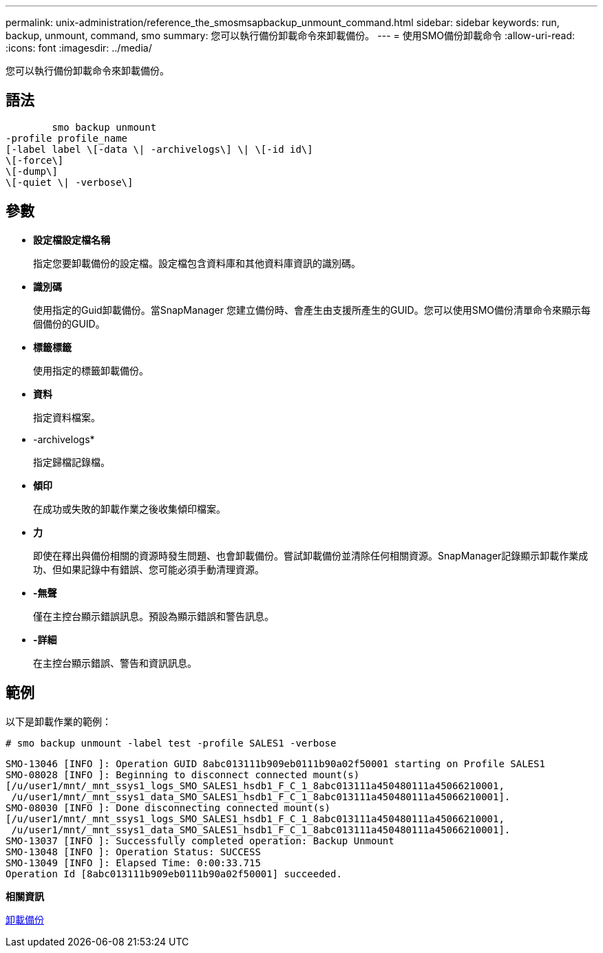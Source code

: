 ---
permalink: unix-administration/reference_the_smosmsapbackup_unmount_command.html 
sidebar: sidebar 
keywords: run, backup, unmount, command, smo 
summary: 您可以執行備份卸載命令來卸載備份。 
---
= 使用SMO備份卸載命令
:allow-uri-read: 
:icons: font
:imagesdir: ../media/


[role="lead"]
您可以執行備份卸載命令來卸載備份。



== 語法

[listing]
----

        smo backup unmount
-profile profile_name
[-label label \[-data \| -archivelogs\] \| \[-id id\]
\[-force\]
\[-dump\]
\[-quiet \| -verbose\]
----


== 參數

* *設定檔設定檔名稱*
+
指定您要卸載備份的設定檔。設定檔包含資料庫和其他資料庫資訊的識別碼。

* *識別碼*
+
使用指定的Guid卸載備份。當SnapManager 您建立備份時、會產生由支援所產生的GUID。您可以使用SMO備份清單命令來顯示每個備份的GUID。

* *標籤標籤*
+
使用指定的標籤卸載備份。

* *資料*
+
指定資料檔案。

* -archivelogs*
+
指定歸檔記錄檔。

* *傾印*
+
在成功或失敗的卸載作業之後收集傾印檔案。

* *力*
+
即使在釋出與備份相關的資源時發生問題、也會卸載備份。嘗試卸載備份並清除任何相關資源。SnapManager記錄顯示卸載作業成功、但如果記錄中有錯誤、您可能必須手動清理資源。

* *-無聲*
+
僅在主控台顯示錯誤訊息。預設為顯示錯誤和警告訊息。

* *-詳細*
+
在主控台顯示錯誤、警告和資訊訊息。





== 範例

以下是卸載作業的範例：

[listing]
----
# smo backup unmount -label test -profile SALES1 -verbose
----
[listing]
----
SMO-13046 [INFO ]: Operation GUID 8abc013111b909eb0111b90a02f50001 starting on Profile SALES1
SMO-08028 [INFO ]: Beginning to disconnect connected mount(s)
[/u/user1/mnt/_mnt_ssys1_logs_SMO_SALES1_hsdb1_F_C_1_8abc013111a450480111a45066210001,
 /u/user1/mnt/_mnt_ssys1_data_SMO_SALES1_hsdb1_F_C_1_8abc013111a450480111a45066210001].
SMO-08030 [INFO ]: Done disconnecting connected mount(s)
[/u/user1/mnt/_mnt_ssys1_logs_SMO_SALES1_hsdb1_F_C_1_8abc013111a450480111a45066210001,
 /u/user1/mnt/_mnt_ssys1_data_SMO_SALES1_hsdb1_F_C_1_8abc013111a450480111a45066210001].
SMO-13037 [INFO ]: Successfully completed operation: Backup Unmount
SMO-13048 [INFO ]: Operation Status: SUCCESS
SMO-13049 [INFO ]: Elapsed Time: 0:00:33.715
Operation Id [8abc013111b909eb0111b90a02f50001] succeeded.
----
*相關資訊*

xref:task_unmounting_backups.adoc[卸載備份]
